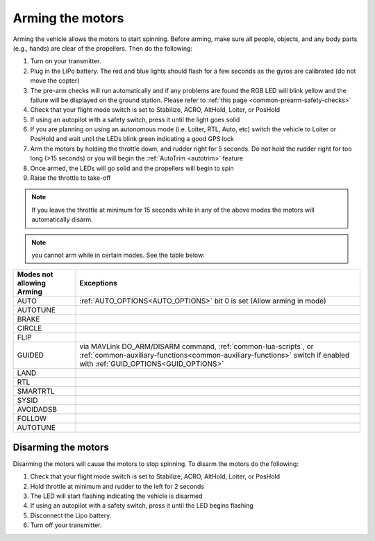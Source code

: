 .. _arming_the_motors:

=================
Arming the motors
=================

Arming the vehicle allows the motors to start spinning.  Before arming,
make sure all people, objects, and any body parts (e.g., hands) are
clear of the propellers. Then do the following:


#. Turn on your transmitter.
#. Plug in the LiPo battery.  The red and blue lights should flash for a few seconds as the gyros are calibrated (do not move the copter)
#. The pre-arm checks will run automatically and if any problems are found the RGB LED will blink yellow and the failure will be displayed on the ground station.  Please refer to :ref:`this page <common-prearm-safety-checks>`
#. Check that your flight mode switch is set to Stabilize, ACRO, AltHold, Loiter, or PosHold
#. If using an autopilot with a safety switch, press it until the light goes solid
#. If you are planning on using an autonomous mode (i.e. Loiter, RTL, Auto, etc) switch the vehicle to Loiter or PosHold and wait until the LEDs blink green indicating a good GPS lock
#. Arm the motors by holding the throttle down, and rudder right for 5 seconds.  Do not hold the rudder right for too long (>15 seconds) or you will begin the :ref:`AutoTrim <autotrim>` feature
#. Once armed, the LEDs will go solid and the propellers will begin to spin
#. Raise the throttle to take-off

.. note::

   If you leave the throttle at minimum for 15 seconds while in any
   of the above modes the motors will automatically disarm.

.. note:: you cannot arm while in certain modes. See the table below:

=========================           =====================
Modes not allowing Arming           Exceptions
=========================           =====================
AUTO                                :ref:`AUTO_OPTIONS<AUTO_OPTIONS>` bit 0 is set (Allow arming in mode)
AUTOTUNE
BRAKE
CIRCLE
FLIP
GUIDED                              via MAVLink DO_ARM/DISARM command, :ref:`common-lua-scripts`, or :ref:`common-auxiliary-functions<common-auxiliary-functions>` switch if enabled with :ref:`GUID_OPTIONS<GUID_OPTIONS>`
LAND
RTL
SMARTRTL
SYSID
AVOIDADSB
FOLLOW
AUTOTUNE
=========================           =====================

Disarming the motors
====================

Disarming the motors will cause the motors to stop spinning. To disarm the motors do the following:

#. Check that your flight mode switch is set to Stabilize, ACRO, AltHold, Loiter, or PosHold
#. Hold throttle at minimum and rudder to the left for 2 seconds
#. The LED will start flashing indicating the vehicle is disarmed
#. If using an autopilot with a safety switch, press it until the LED begins flashing
#. Disconnect the Lipo battery.
#. Turn off your transmitter.
